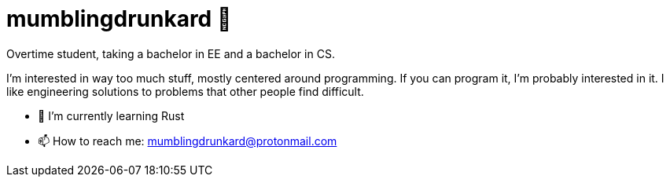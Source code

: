 = mumblingdrunkard 👋

Overtime student, taking a bachelor in EE and a bachelor in CS.

I'm interested in way too much stuff, mostly centered around programming. If you
can program it, I'm probably interested in it. I like engineering solutions to
problems that other people find difficult.

- 🌱 I’m currently learning Rust
- 📫 How to reach me: mumblingdrunkard@protonmail.com
